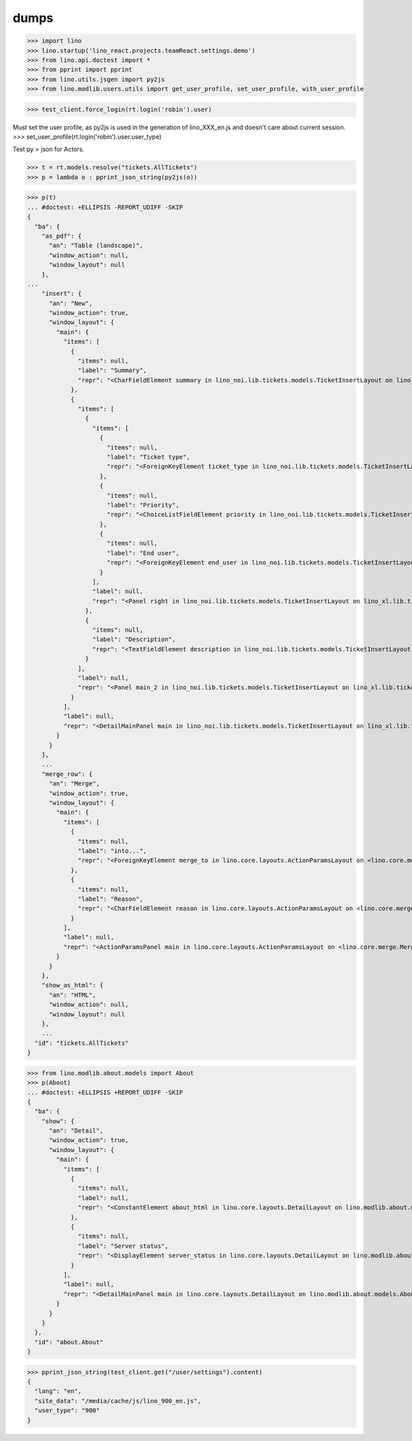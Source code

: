 .. doctest docs/specs/dumps.rst
.. _specs.dumps:

=====
dumps
=====


>>> import lino
>>> lino.startup('lino_react.projects.teamReact.settings.demo')
>>> from lino.api.doctest import *
>>> from pprint import pprint
>>> from lino.utils.jsgen import py2js
>>> from lino.modlib.users.utils import get_user_profile, set_user_profile, with_user_profile



>>> test_client.force_login(rt.login('robin').user)

Must set the user profile, as py2js is used in the generation of lino_XXX_en.js and doesn't care about current session.
>>> set_user_profile(rt.login('robin').user.user_type)

Test py > json for Actors.

>>> t = rt.models.resolve("tickets.AllTickets")
>>> p = lambda o : pprint_json_string(py2js(o))

>>> p(t)
... #doctest: +ELLIPSIS -REPORT_UDIFF -SKIP
{
  "ba": {
    "as_pdf": {
      "an": "Table (landscape)",
      "window_action": null,
      "window_layout": null
    },
...
    "insert": {
      "an": "New",
      "window_action": true,
      "window_layout": {
        "main": {
          "items": [
            {
              "items": null,
              "label": "Summary",
              "repr": "<CharFieldElement summary in lino_noi.lib.tickets.models.TicketInsertLayout on lino_xl.lib.tickets.ui.Tickets>"
            },
            {
              "items": [
                {
                  "items": [
                    {
                      "items": null,
                      "label": "Ticket type",
                      "repr": "<ForeignKeyElement ticket_type in lino_noi.lib.tickets.models.TicketInsertLayout on lino_xl.lib.tickets.ui.Tickets>"
                    },
                    {
                      "items": null,
                      "label": "Priority",
                      "repr": "<ChoiceListFieldElement priority in lino_noi.lib.tickets.models.TicketInsertLayout on lino_xl.lib.tickets.ui.Tickets>"
                    },
                    {
                      "items": null,
                      "label": "End user",
                      "repr": "<ForeignKeyElement end_user in lino_noi.lib.tickets.models.TicketInsertLayout on lino_xl.lib.tickets.ui.Tickets>"
                    }
                  ],
                  "label": null,
                  "repr": "<Panel right in lino_noi.lib.tickets.models.TicketInsertLayout on lino_xl.lib.tickets.ui.Tickets>"
                },
                {
                  "items": null,
                  "label": "Description",
                  "repr": "<TextFieldElement description in lino_noi.lib.tickets.models.TicketInsertLayout on lino_xl.lib.tickets.ui.Tickets>"
                }
              ],
              "label": null,
              "repr": "<Panel main_2 in lino_noi.lib.tickets.models.TicketInsertLayout on lino_xl.lib.tickets.ui.Tickets>"
            }
          ],
          "label": null,
          "repr": "<DetailMainPanel main in lino_noi.lib.tickets.models.TicketInsertLayout on lino_xl.lib.tickets.ui.Tickets>"
        }
      }
    },
    ...
    "merge_row": {
      "an": "Merge",
      "window_action": true,
      "window_layout": {
        "main": {
          "items": [
            {
              "items": null,
              "label": "into...",
              "repr": "<ForeignKeyElement merge_to in lino.core.layouts.ActionParamsLayout on <lino.core.merge.MergeAction merge_row ('Merge')>>"
            },
            {
              "items": null,
              "label": "Reason",
              "repr": "<CharFieldElement reason in lino.core.layouts.ActionParamsLayout on <lino.core.merge.MergeAction merge_row ('Merge')>>"
            }
          ],
          "label": null,
          "repr": "<ActionParamsPanel main in lino.core.layouts.ActionParamsLayout on <lino.core.merge.MergeAction merge_row ('Merge')>>"
        }
      }
    },
    "show_as_html": {
      "an": "HTML",
      "window_action": null,
      "window_layout": null
    },
    ...
  "id": "tickets.AllTickets"
}

>>> from lino.modlib.about.models import About
>>> p(About)
... #doctest: +ELLIPSIS +REPORT_UDIFF -SKIP
{
  "ba": {
    "show": {
      "an": "Detail",
      "window_action": true,
      "window_layout": {
        "main": {
          "items": [
            {
              "items": null,
              "label": null,
              "repr": "<ConstantElement about_html in lino.core.layouts.DetailLayout on lino.modlib.about.models.About>"
            },
            {
              "items": null,
              "label": "Server status",
              "repr": "<DisplayElement server_status in lino.core.layouts.DetailLayout on lino.modlib.about.models.About>"
            }
          ],
          "label": null,
          "repr": "<DetailMainPanel main in lino.core.layouts.DetailLayout on lino.modlib.about.models.About>"
        }
      }
    }
  },
  "id": "about.About"
}

>>> pprint_json_string(test_client.get("/user/settings").content)
{
  "lang": "en",
  "site_data": "/media/cache/js/lino_900_en.js",
  "user_type": "900"
}
